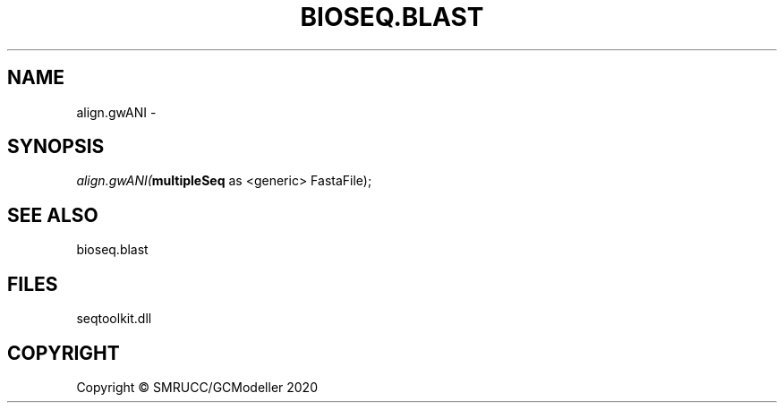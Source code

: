 .\" man page create by R# package system.
.TH BIOSEQ.BLAST 1 2000-01-01 "align.gwANI" "align.gwANI"
.SH NAME
align.gwANI \- 
.SH SYNOPSIS
\fIalign.gwANI(\fBmultipleSeq\fR as <generic> FastaFile);\fR
.SH SEE ALSO
bioseq.blast
.SH FILES
.PP
seqtoolkit.dll
.PP
.SH COPYRIGHT
Copyright © SMRUCC/GCModeller 2020
